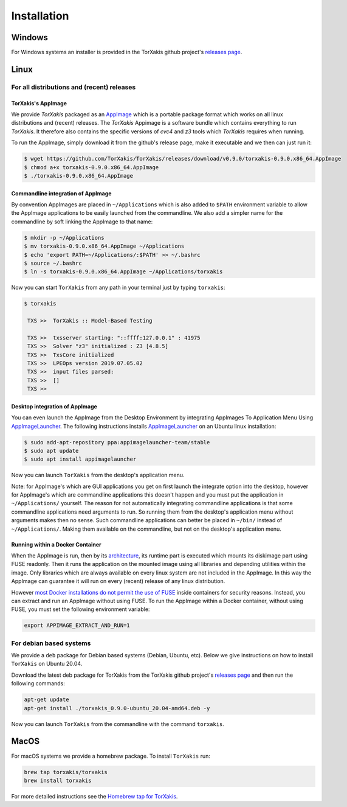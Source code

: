 Installation
------------

Windows
~~~~~~~

For Windows systems an installer is provided in the TorXakis github project's `releases page`_.

Linux
~~~~~

For all distributions and (recent) releases
^^^^^^^^^^^^^^^^^^^^^^^^^^^^^^^^^^^^^^^^^^

TorXakis's AppImage
+++++++++++++++++++

We provide  `TorXakis` packaged as an `AppImage`_ which is a portable package format which works on all 
linux distributions and (recent) releases. The  `TorXakis` Appimage is a software bundle which contains everything to run `TorXakis`. It therefore also contains the specific versions of `cvc4` and `z3` tools which `TorXakis` requires when running.

To run the AppImage, simply download it from the github's release page, make it executable 
and we then can just run it:

.. code:: sh

    $ wget https://github.com/TorXakis/TorXakis/releases/download/v0.9.0/torxakis-0.9.0.x86_64.AppImage
    $ chmod a+x torxakis-0.9.0.x86_64.AppImage
    $ ./torxakis-0.9.0.x86_64.AppImage


Commandline integration of AppImage
+++++++++++++++++++++++++++++++++++

By convention AppImages are placed in ``~/Applications`` which is also added to ``$PATH`` environment variable to allow the AppImage applications to be easily launched from the commandline. We also add a simpler name for the commandline by soft linking the AppImage to that name:

.. code:: sh

   $ mkdir -p ~/Applications 
   $ mv torxakis-0.9.0.x86_64.AppImage ~/Applications
   $ echo 'export PATH=~/Applications/:$PATH' >> ~/.bashrc
   $ source ~/.bashrc
   $ ln -s torxakis-0.9.0.x86_64.AppImage ~/Applications/torxakis

Now you can start ``TorXakis`` from any path in your terminal just by typing ``torxakis``:

.. code:: sh

   $ torxakis
   
    TXS >>  TorXakis :: Model-Based Testing

    TXS >>  txsserver starting: "::ffff:127.0.0.1" : 41975
    TXS >>  Solver "z3" initialized : Z3 [4.8.5]
    TXS >>  TxsCore initialized
    TXS >>  LPEOps version 2019.07.05.02
    TXS >>  input files parsed:
    TXS >>  []
    TXS >> 

Desktop integration of AppImage
+++++++++++++++++++++++++++++++

You can even launch the AppImage from the Desktop Environment by integrating AppImages To Application Menu Using `AppImageLauncher`_. 
The following instructions installs `AppImageLauncher`_ on an Ubuntu linux installation:

.. code:: sh

    $ sudo add-apt-repository ppa:appimagelauncher-team/stable
    $ sudo apt update
    $ sudo apt install appimagelauncher

Now you can launch ``TorXakis`` from the desktop's application menu.

Note: for AppImage's which are GUI applications you get on first launch the integrate option into the desktop, however for AppImage's which are  commandline applications this doesn't happen and you must put the application in ``~/Applications/`` yourself. The reason for not automatically integrating commandline applications is that some commandline applications need arguments to run. So running them from the desktop's application menu without arguments makes then no sense. Such commandline applications can better be placed in ``~/bin/`` instead of ``~/Applications/``. Making them available on the commandline, but not on the desktop's application menu.

Running within a Docker Container
+++++++++++++++++++++++++++++++++

When the AppImage is run, then by its `architecture <AppImageArch_>`_, its runtime part is executed which mounts its diskimage part using FUSE readonly. Then it runs the application on the mounted image using all libraries and depending utilities within the image. Only libraries which are always available on every linux system are not included in the AppImage. In this way the AppImage can guarantee it will run on every (recent) release of any linux distribution.

However `most Docker installations do not permit the use of FUSE <dockernofuse_>`_  inside containers for security reasons. Instead, you can extract and run an AppImage without using FUSE. To run the AppImage within a Docker container, without using FUSE, you must set the following environment variable: 

.. code:: sh

   export APPIMAGE_EXTRACT_AND_RUN=1


For debian based systems
^^^^^^^^^^^^^^^^^^^^^^^^

We provide a ``deb`` package for Debian based systems (Debian, Ubuntu, etc).
Below we give instructions on how to install ``TorXakis`` on Ubuntu 20.04.

Download the latest deb package for TorXakis from the TorXakis github
project's `releases page`_ and then run the following commands:

.. code:: sh

   apt-get update
   apt-get install ./torxakis_0.9.0-ubuntu_20.04-amd64.deb -y

Now you can launch ``TorXakis`` from the commandline with the command ``torxakis``.

MacOS
~~~~~

For macOS systems we provide a homebrew package. To install ``TorXakis``
run:

.. code:: sh

   brew tap torxakis/torxakis
   brew install torxakis

For more detailed instructions see the `Homebrew tap for TorXakis`_.

.. _Homebrew tap for TorXakis: https://github.com/TorXakis/homebrew-TorXakis
.. _releases page: https://github.com/TorXakis/TorXakis/releases
.. _AppImageLauncher: https://github.com/TheAssassin/AppImageLauncher
.. _AppImage: https://appimage.org
.. _AppImageArch: https://docs.appimage.org/reference/architecture.html
.. _dockernofuse: https://docs.appimage.org/user-guide/troubleshooting/fuse.html#extract-and-run-type-2-appimages

